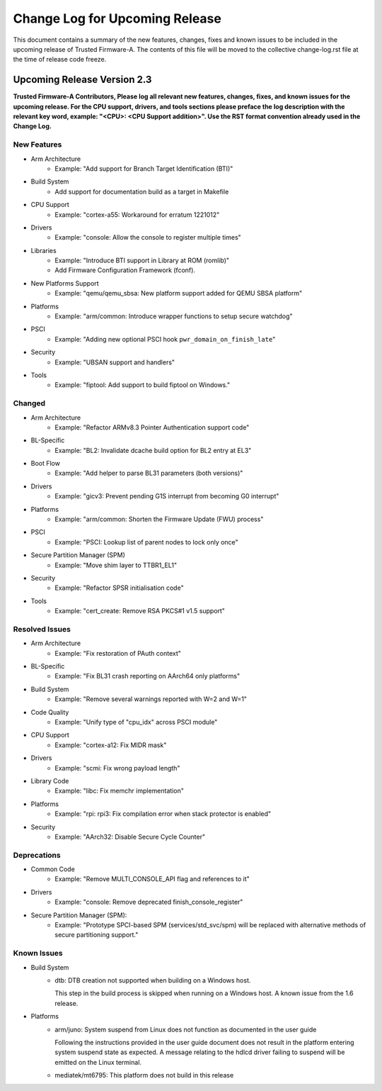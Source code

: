 Change Log for Upcoming Release
===============================

This document contains a summary of the new features, changes, fixes and known
issues to be included in the upcoming release of Trusted Firmware-A. The contents
of this file will be moved to the collective change-log.rst file at the time of
release code freeze.


Upcoming Release Version 2.3
----------------------------

**Trusted Firmware-A Contributors,
Please log all relevant new features, changes, fixes, and known issues for the
upcoming release.  For the CPU support, drivers, and tools sections please preface
the log description with the relevant key word, example: "<CPU>: <CPU Support
addition>".  Use the RST format convention already used in the Change Log.**

New Features
^^^^^^^^^^^^

- Arm Architecture
   - Example: "Add support for Branch Target Identification (BTI)"

- Build System
   - Add support for documentation build as a target in Makefile

- CPU Support
   - Example: "cortex-a55: Workaround for erratum 1221012"

- Drivers
   - Example: "console: Allow the console to register multiple times"

- Libraries
   - Example: "Introduce BTI support in Library at ROM (romlib)"
   - Add Firmware Configuration Framework (fconf).

- New Platforms Support
   - Example: "qemu/qemu_sbsa: New platform support added for QEMU SBSA platform"

- Platforms
   - Example: "arm/common: Introduce wrapper functions to setup secure watchdog"

- PSCI
   - Example: "Adding new optional PSCI hook ``pwr_domain_on_finish_late``"

- Security
   - Example: "UBSAN support and handlers"

- Tools
   - Example: "fiptool: Add support to build fiptool on Windows."


Changed
^^^^^^^

- Arm Architecture
   - Example: "Refactor ARMv8.3 Pointer Authentication support code"

- BL-Specific
   - Example: "BL2: Invalidate dcache build option for BL2 entry at EL3"

- Boot Flow
   - Example: "Add helper to parse BL31 parameters (both versions)"

- Drivers
   - Example: "gicv3: Prevent pending G1S interrupt from becoming G0 interrupt"

- Platforms
   - Example: "arm/common: Shorten the Firmware Update (FWU) process"

- PSCI
   - Example: "PSCI: Lookup list of parent nodes to lock only once"

- Secure Partition Manager (SPM)
   - Example: "Move shim layer to TTBR1_EL1"

- Security
   - Example: "Refactor SPSR initialisation code"

- Tools
   - Example: "cert_create: Remove RSA PKCS#1 v1.5 support"


Resolved Issues
^^^^^^^^^^^^^^^

- Arm Architecture
   - Example: "Fix restoration of PAuth context"

- BL-Specific
   - Example: "Fix BL31 crash reporting on AArch64 only platforms"

- Build System
   - Example: "Remove several warnings reported with W=2 and W=1"

- Code Quality
   - Example: "Unify type of "cpu_idx" across PSCI module"

- CPU Support
   - Example: "cortex-a12: Fix MIDR mask"

- Drivers
   - Example: "scmi: Fix wrong payload length"

- Library Code
   - Example: "libc: Fix memchr implementation"

- Platforms
   - Example: "rpi: rpi3: Fix compilation error when stack protector is enabled"

- Security
   - Example: "AArch32: Disable Secure Cycle Counter"

Deprecations
^^^^^^^^^^^^

- Common Code
   - Example: "Remove MULTI_CONSOLE_API flag and references to it"

- Drivers
   - Example: "console: Remove deprecated finish_console_register"

- Secure Partition Manager (SPM):
   - Example: "Prototype SPCI-based SPM (services/std_svc/spm) will be replaced
     with alternative methods of secure partitioning support."

Known Issues
^^^^^^^^^^^^

- Build System
   - dtb: DTB creation not supported when building on a Windows host.

     This step in the build process is skipped when running on a Windows host. A
     known issue from the 1.6 release.

- Platforms
   - arm/juno: System suspend from Linux does not function as documented in the
     user guide

     Following the instructions provided in the user guide document does not
     result in the platform entering system suspend state as expected. A message
     relating to the hdlcd driver failing to suspend will be emitted on the
     Linux terminal.

   - mediatek/mt6795: This platform does not build in this release
